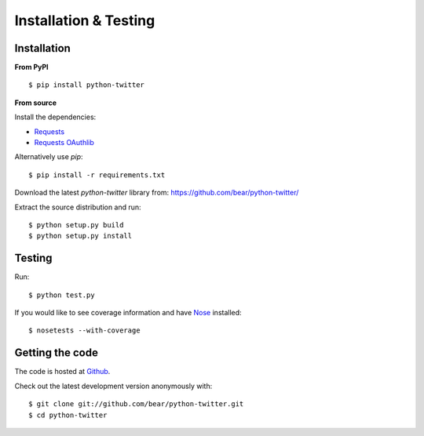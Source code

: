 Installation & Testing
------------

Installation
============

**From PyPI** ::

    $ pip install python-twitter


**From source**

Install the dependencies:

- `Requests <http://docs.python-requests.org/en/latest/>`_
- `Requests OAuthlib <https://requests-oauthlib.readthedocs.org/en/latest/>`_

Alternatively use `pip`::

    $ pip install -r requirements.txt

Download the latest `python-twitter` library from: https://github.com/bear/python-twitter/

Extract the source distribution and run::

    $ python setup.py build
    $ python setup.py install


Testing
=======

Run::

    $ python test.py

If you would like to see coverage information and have `Nose <https://nose.readthedocs.org>`_ installed::

    $ nosetests --with-coverage


Getting the code
================

The code is hosted at `Github <https://github.com/bear/python-twitter>`_.

Check out the latest development version anonymously with::

$ git clone git://github.com/bear/python-twitter.git
$ cd python-twitter